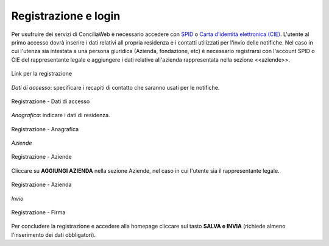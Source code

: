 Registrazione e login
=====================

Per usufruire dei servizi di ConciliaWeb è necessario accedere con `SPID <https://www.spid.gov.it/>`_ o `Carta d'identità elettronica (CIE) <https://www.cartaidentita.interno.gov.it/>`_. L'utente al primo accesso dovrà inserire i dati relativi all propria residenza e i contatti utilizzati per l'invio delle notifiche. 
Nel caso in cui l'utenza sia intestata a una persona giuridica (Azienda, fondazione, etc) è necessario registrarsi con l'account SPID o CIE del rappresentante legale e aggiungere i dati relative all'azienda rappresentata nella sezione <<aziende>>.

.. figure:: /media/link_registrati.png
   :align: center
   :name: link-registrati
   :alt: Link registrazione

   Link per la registrazione

*Dati di accesso*: specificare i recapiti di contatto che saranno usati per le notifiche.

.. figure:: /media/registrazione_dati.png
   :align: center
   :name: registrazione-dati
   :alt: Registrazione dati di accesso

   Registrazione - Dati di accesso

*Anagrafica*: indicare i dati di residenza.
   
.. figure:: /media/registrazione_anagrafica.png
   :align: center
   :name: registrazione-anagrafica
   :alt: Registrazione anagrafica

   Registrazione - Anagrafica

*Aziende*

.. figure:: /media/registrazione_aziende.png
   :align: center
   :name: registrazione-aziende
   :alt: Registrazione aziende

   Registrazione - Aziende

Cliccare su **AGGIUNGI AZIENDA** nella sezione Aziende, nel caso in cui l'utente sia il rappresentante legale. 

.. figure:: /media/registrazione_azienda.png
   :align: center
   :name: registrazione-azienda
   :alt: Registrazione azienda
   
   Registrazione - Azienda 

*Invio*

.. figure:: /media/registrazione_firma.png
   :align: center
   :name: registrazione-firma
   :alt: Registrazione firma

   Registrazione - Firma


Per concludere la registrazione e accedere alla homepage cliccare sul tasto **SALVA e INVIA** (richiede almeno l'inserimento dei dati obbligatori).


